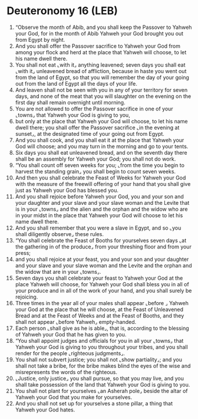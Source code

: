 * Deuteronomy 16 (LEB)
:PROPERTIES:
:ID: LEB/05-DEU16
:END:

1. “Observe the month of Abib, and you shall keep the Passover to Yahweh your God, for in the month of Abib Yahweh your God brought you out from Egypt by night.
2. And you shall offer the Passover sacrifice to Yahweh your God from among your flock and herd at the place that Yahweh will choose, to let his name dwell there.
3. You shall not eat ⌞with it⌟ anything leavened; seven days you shall eat ⌞with it⌟ unleavened bread of affliction, because in haste you went out from the land of Egypt, so that you will remember the day of your going out from the land of Egypt all the days of your life.
4. And leaven shall not be seen with you in any of your territory for seven days, and none of the meat that you will slaughter on the evening on the first day shall remain overnight until morning.
5. You are not allowed to offer the Passover sacrifice in one of your ⌞towns⌟ that Yahweh your God is giving to you,
6. but only at the place that Yahweh your God will choose, to let his name dwell there; you shall offer the Passover sacrifice ⌞in the evening at sunset⌟, at the designated time of your going out from Egypt.
7. And you shall cook, and you shall eat it at the place that Yahweh your God will choose; and you may turn in the morning and go to your tents.
8. Six days you shall eat unleavened bread, and on the seventh day there shall be an assembly for Yahweh your God; you shall not do work.
9. “You shall count off seven weeks for you; ⌞from the time you begin to harvest the standing grain⌟ you shall begin to count seven weeks.
10. And then you shall celebrate the Feast of Weeks for Yahweh your God with the measure of the freewill offering of your hand that you shall give just as Yahweh your God has blessed you.
11. And you shall rejoice before Yahweh your God, you and your son and your daughter and your slave and your slave woman and the Levite that is in your ⌞towns⌟ and the alien and the orphan and the widow who are in your midst in the place that Yahweh your God will choose to let his name dwell there.
12. And you shall remember that you were a slave in Egypt, and so ⌞you shall diligently observe⌟ these rules.
13. “You shall celebrate the Feast of Booths for yourselves seven days ⌞at the gathering in of the produce⌟ from your threshing floor and from your press;
14. and you shall rejoice at your feast, you and your son and your daughter and your slave and your slave woman and the Levite and the orphan and the widow that are in your ⌞towns⌟.
15. Seven days you shall celebrate your feast to Yahweh your God at the place Yahweh will choose, for Yahweh your God shall bless you in all of your produce and in all of the work of your hand, and you shall surely be rejoicing.
16. Three times in the year all of your males shall appear ⌞before ⌟ Yahweh your God at the place that he will choose, at the Feast of Unleavened Bread and at the Feast of Weeks and at the Feast of Booths, and they shall not appear ⌞before Yahweh⌟ empty-handed.
17. Each person ⌞shall give as he is able⌟, that is, according to the blessing of Yahweh your God that he has given to you.
18. “You shall appoint judges and officials for you in all your ⌞towns⌟ that Yahweh your God is giving to you throughout your tribes, and you shall render for the people ⌞righteous judgments⌟.
19. You shall not subvert justice; you shall not ⌞show partiality⌟; and you shall not take a bribe, for the bribe makes blind the eyes of the wise and misrepresents the words of the righteous.
20. ⌞Justice, only justice⌟ you shall pursue, so that you may live, and you shall take possession of the land that Yahweh your God is giving to you.
21. You shall not plant for yourselves ⌞an Asherah pole⌟ beside the altar of Yahweh your God that you make for yourselves.
22. And you shall not set up for yourselves a stone pillar, a thing that Yahweh your God hates.
